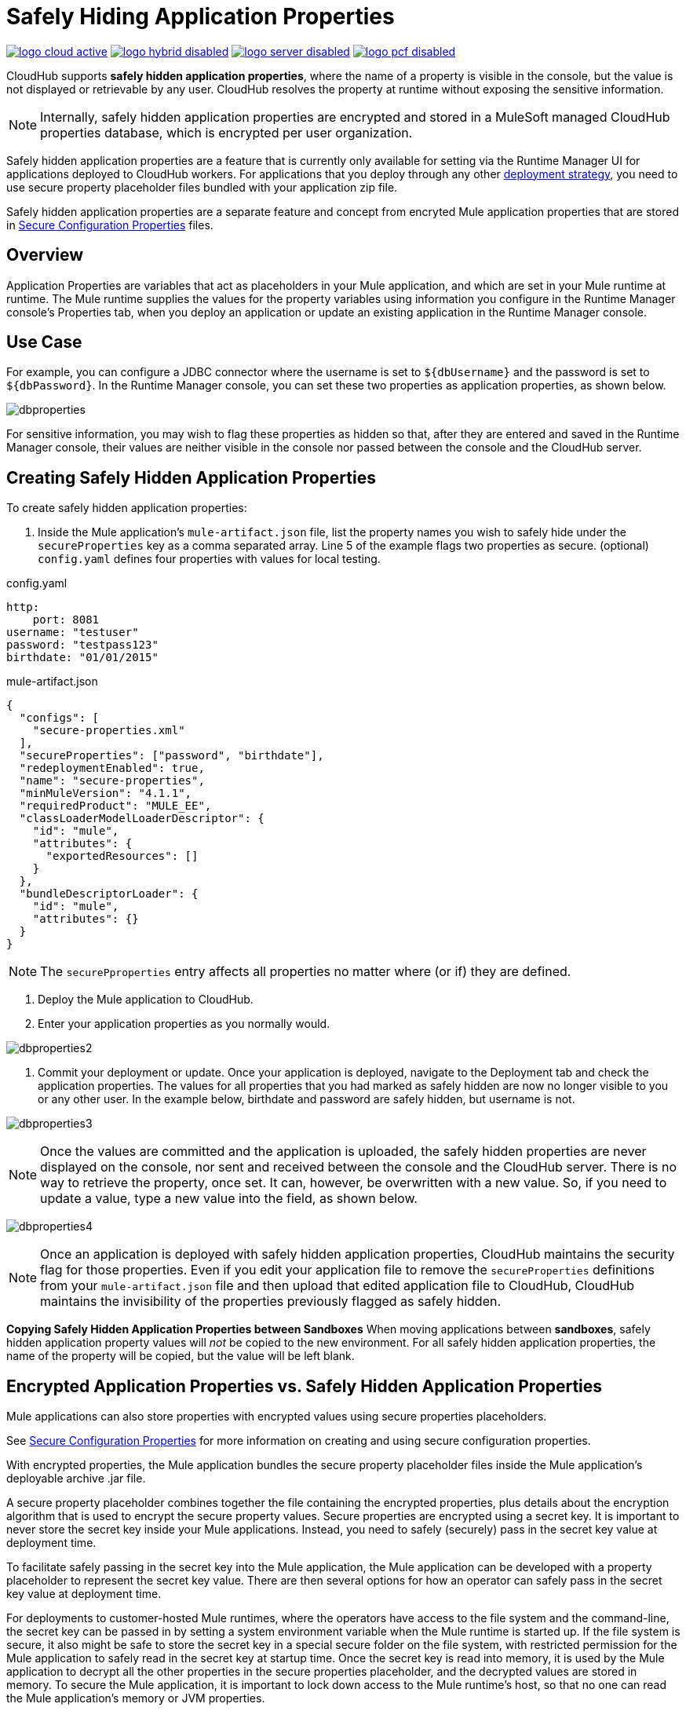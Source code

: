 = Safely Hiding Application Properties
:keywords: cloudhub, jdbc, security

image:logo-cloud-active.png[link="/runtime-manager/deployment-strategies", title="CloudHub"]
image:logo-hybrid-disabled.png[link="/runtime-manager/deployment-strategies", title="Hybrid Deployment"]
image:logo-server-disabled.png[link="/runtime-manager/deployment-strategies", title="Anypoint Platform Private Cloud Edition"]
image:logo-pcf-disabled.png[link="/runtime-manager/deployment-strategies", title="Pivotal Cloud Foundry"]

CloudHub supports *safely hidden application properties*, where the name of a property is visible in the console, but the value is not displayed or retrievable by any user. CloudHub resolves the property at runtime without exposing the sensitive information. 

[NOTE] 
====
Internally, safely hidden application properties are encrypted and stored in a MuleSoft managed CloudHub properties database, which is encrypted per user organization. 
====

Safely hidden application properties are a feature that is currently only available for setting via the Runtime Manager UI for applications deployed to CloudHub workers. For applications that you deploy through any other link:/runtime-manager/deployment-strategies[deployment strategy], you need to use secure property placeholder files bundled with your application zip file.

Safely hidden application properties are a separate feature and concept from encryted Mule application properties that are stored in link:/mule-user-guide/v/4.1/secure-configuration-properties[Secure Configuration Properties] files. 

== Overview

Application Properties are variables that act as placeholders in your Mule application, and which are set in your Mule runtime at runtime. The Mule runtime supplies the values for the property variables using information you configure in the Runtime Manager console's Properties tab, when you deploy an application or update an existing application in the Runtime Manager console.



== Use Case


For example, you can configure a JDBC connector where the username is set to `${dbUsername}` and the password is set to `${dbPassword}`. In the Runtime Manager console, you can set these two properties as application properties, as shown below.

image:dbproperties.png[dbproperties]

For sensitive information, you may wish to flag these properties as hidden so that, after they are entered and saved in the Runtime Manager console, their values are neither visible in the console nor passed between the console and the CloudHub server.

== Creating Safely Hidden Application Properties

To create safely hidden application properties:

1. Inside the Mule application's `mule-artifact.json` file, list the property names you wish to safely hide under the `secureProperties` key as a comma separated array. Line 5 of the example flags two properties as secure.
(optional) `config.yaml` defines four properties with values for local testing.

.config.yaml
[source,yaml, linenums]
----
http:
    port: 8081
username: "testuser"
password: "testpass123"
birthdate: "01/01/2015"
----

.mule-artifact.json
[source,json, linenums]
----
{
  "configs": [
    "secure-properties.xml"
  ],
  "secureProperties": ["password", "birthdate"],
  "redeploymentEnabled": true,
  "name": "secure-properties",
  "minMuleVersion": "4.1.1",
  "requiredProduct": "MULE_EE",
  "classLoaderModelLoaderDescriptor": {
    "id": "mule",
    "attributes": {
      "exportedResources": []
    }
  },
  "bundleDescriptorLoader": {
    "id": "mule",
    "attributes": {}
  }
}
----


[NOTE] 
====
The `securePproperties` entry affects all properties no matter where (or if) they are defined.
====

2. Deploy the Mule application to CloudHub. 
3. Enter your application properties as you normally would. 


image:dbproperties2.png[dbproperties2]


4. Commit your deployment or update. Once your application is deployed, navigate to the Deployment tab and check the application properties. The values for all properties that you had marked as safely hidden are now no longer visible to you or any other user. In the example below, birthdate and password are safely hidden, but username is not.


image:dbproperties3.png[dbproperties3]


[NOTE]
====
Once the values are committed and the application is uploaded, the safely hidden properties are never displayed on the console, nor sent and received between the console and the CloudHub server. There is no way to retrieve the property, once set. It can, however, be overwritten with a new value. So, if you need to update a value, type a new value into the field, as shown below.
====

image:dbproperties4.png[dbproperties4]

[NOTE]
====
Once an application is deployed with safely hidden application properties, CloudHub maintains the security flag for those properties. Even if you edit your application file to remove the `secureProperties` definitions from your `mule-artifact.json` file and then upload that edited application file to CloudHub, CloudHub maintains the invisibility of the properties previously flagged as safely hidden.
====


*Copying Safely Hidden Application Properties between Sandboxes*
When moving applications between *sandboxes*, safely hidden application property values will _not_ be copied to the new environment. For all safely hidden application properties, the name of the property will be copied, but the value will be left blank. 


== Encrypted Application Properties vs. Safely Hidden Application Properties
Mule applications can also store properties with encrypted values using secure properties placeholders.

See link:/mule-user-guide/v/4.1/secure-configuration-properties[Secure Configuration Properties] for more information on creating and using secure configuration properties. 

With encrypted properties, the Mule application bundles the secure property placeholder files inside the Mule application's deployable archive .jar file. 

A secure property placeholder combines together the file containing the encrypted properties, plus details about the encryption algorithm that is used to encrypt the secure property values. Secure properties are encrypted using a secret key. It is important to never store the secret key inside your Mule applications. Instead, you need to safely (securely) pass in the secret key value at deployment time.

To facilitate safely passing in the secret key into the Mule application, the Mule application can be developed with a property placeholder to represent the secret key value. There are then several options for how an operator can safely pass in the secret key value at deployment time. 

For deployments to customer-hosted Mule runtimes, where the operators have access to the file system and the command-line, the secret key can be passed in by setting a system environment variable when the Mule runtime is started up. If the file system is secure, it also might be safe to store the secret key in a special secure folder on the file system, with restricted permission for the Mule application to safely read in the secret key at startup time. Once the secret key is read into memory, it is used by the Mule application to decrypt all the other properties in the secure properties placeholder, and the decrypted values are stored in memory. To secure the Mule application, it is important to lock down access to the Mule runtime's host, so that no one can read the Mule application's memory or JVM properties. 

[NOTE] 
====
When specifying `secure properties` in the `mule-artifact.json` file for properties defined using the security properties module don't forget to add the `secure::` prefix.
====


== Starting a CloudHub Application That Uses Encrypted Properties

Mule applications can also be developed to store encrypted properties in secure properties placeholder files. 

For CloudHub deployments, none of the secure deployment approaches discussed for customer-hosted deployments is available in CloudHub, because operators do not have access to the CloudHub worker's file system, nor can they log in to a command-line to start up the CloudHub worker. 

Encrypted properties can also be flagged as safely hidden application properties, by listing the encrypted property's name in the `secureProperties` entry in the Mule application's `mule-artifact.json` file. In particular, the secret key used to decrypt the encrypted properties can be set as a safely hidden property in the `mule-artifact.json` file's `secureProperties` key. 

Here is an example: 

.config.yaml
[source,yaml, linenums]
----
http:
    port: 8081
username: "testuser"
password: "![r8weir09458riwe0r9484oi]"
birthdate: "01/01/2015"
----

.mule-artifact.json
[source,json, linenums]
----
{
  "configs": [
    "secure-properties.xml"
  ],
  "secureProperties": ["secure::password", "birthdate", "secure.key"],
  "redeploymentEnabled": true,
  "name": "secure-properties",
  "minMuleVersion": "4.1.1",
  "requiredProduct": "MULE_EE",
  "classLoaderModelLoaderDescriptor": {
    "id": "mule",
    "attributes": {
      "exportedResources": []
    }
  },
  "bundleDescriptorLoader": {
    "id": "mule",
    "attributes": {}
  }
}
----


Then, at deployment time, the operator can type in the `secure.key` value into the Runtime Manager Properties tab for the deployment.  Because the secure key is flagged to be hidden in the console, no one can see what the operator is typing. 

Once the secret key is passed into the Mule application, encrypted properties are decrypted into memory just like they are with customer-hosted deployments. This is a safe thing to do in CloudHub, because CloudHub workers are highly secure, with no access to the CloudHub worker's command-line, nor is there any way for an intruder to read the CloudHub worker's memory or JVM properties. 

== How to Override Encrypted Properties
Encypted properties that are bundled with a Mule application inside a secure properties placeholder file will not appear in the Runtime Manager Properties tab. In this way, the values are safely locked inside the Mule application. 

But a problem arises when an operator needs to update an encrypted value. The Runtime Manager console does not have access to the secret key, so it is impossible to replace an encrypted value with a new encrypted value without opening up the Mule application source files, recoding the new encrypted value with the secret key, then regenerating the Mule application's deployable archive. In many environments, runtime operators are not allowed to rip and replace the Mule application's deployable archive file like this, so instead the Mule application would have to be sent back to developers. 

But there is a way for a Mule application to be designed to allow operations staff to safely override encrypted properties. 
If encrypted property names are also listed in the Mule application's 'secureProperties' entry in 'mule-artifact.json', then once the application is deployed, the value of this encrypted property will also be hidden in the Runtime Manager Properties tab, just like decrypted properties, and just like other properties, the decrypted value is only stored in the Mule worker's memory and securely stored in the CloudHub database for your user account, and is never stored in any CloudHub worker's files, nor is it ever passed between any other machines (including the Runtime Manager Console). 

So for any encrypted property that is also marked as safely hidden in the Mule application's `secureProperties` entry, you can safely replace any encrypted property with a clear-text value, which will be securely stored in the CloudHub properties database, and securely passed in to the Mule application every time the Mule application is started. 

The new value is also hidden once the application is deployed and can never be viewed again.

This means that when you override a secure property in the CloudHub properties tab for the application, the values never needs to be encrypted. In this scenario, securing the values of sensitive properties is reduced to controlling which operators have access to those values when they deploy or redeploy the secure application.

For example, if a production application needs to update the database user and password stored in two properties named db.user and db.password, then an operator would enter this new db.user and db.password into the CloudHub properties tab for the application and then Start or Restart the application. This allows the new application to upgrade this secure login information with zero downtime. Once all dependent applications are migrated, the old account could be decomissioned.

== CloudHub Mule Applications Do Not Need Encrypted Properties
The previous discussion indicates that for Mule applications that will only be deployed into CloudHub workers, you may not need to encrypt properties, but instead just flag those properties as safely hidden propreties in the Mule application's `mule-artifact.json` file's `secureProperties` entry. 

== See Also
* link:/mule-user-guide/v/4.1/secure-configuration-properties[Secure Configuration Properties]
* link:/runtime-manager/deploying-to-cloudhub[Deploy to CloudHub]
* link:/runtime-manager/managing-deployed-applications[Managing Deployed Applications]
* link:/runtime-manager/managing-applications-on-cloudhub[Managing Applications on CloudHub]

